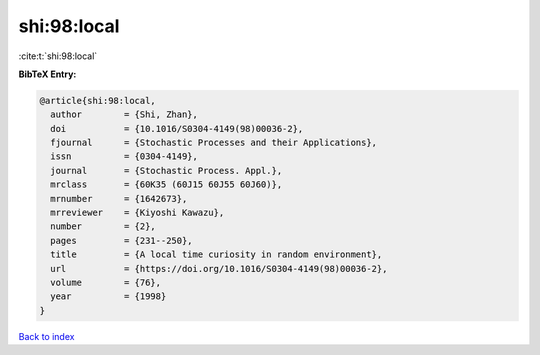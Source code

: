 shi:98:local
============

:cite:t:`shi:98:local`

**BibTeX Entry:**

.. code-block:: bibtex

   @article{shi:98:local,
     author        = {Shi, Zhan},
     doi           = {10.1016/S0304-4149(98)00036-2},
     fjournal      = {Stochastic Processes and their Applications},
     issn          = {0304-4149},
     journal       = {Stochastic Process. Appl.},
     mrclass       = {60K35 (60J15 60J55 60J60)},
     mrnumber      = {1642673},
     mrreviewer    = {Kiyoshi Kawazu},
     number        = {2},
     pages         = {231--250},
     title         = {A local time curiosity in random environment},
     url           = {https://doi.org/10.1016/S0304-4149(98)00036-2},
     volume        = {76},
     year          = {1998}
   }

`Back to index <../By-Cite-Keys.html>`_
